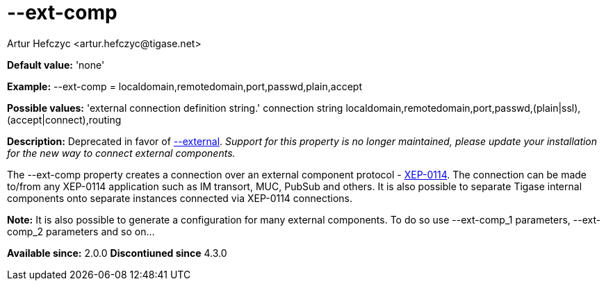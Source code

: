 [[extComp]]
= --ext-comp
:author: Artur Hefczyc <artur.hefczyc@tigase.net>
:version: v2.0, June 2014: Reformatted for AsciiDoc.
:date: 2013-02-09 22:05

:toc:
:numbered:
:website: http://tigase.net/

*Default value:* 'none'

*Example:* --ext-comp = +localdomain,remotedomain,port,passwd,plain,accept+

*Possible values:* 'external connection definition string.' connection string +localdomain,remotedomain,port,passwd,(plain|ssl),(accept|connect),routing+

*Description:* Deprecated in favor of xref:external[+--external+]. _Support for this property is no longer maintained, please update your installation for the new way to connect external components._

The +--ext-comp+ property creates a connection over an external component protocol - link:http://xmpp.org/extensions/xep-0114.html[XEP-0114]. The connection can be made to/from any XEP-0114 application such as IM transort, MUC, PubSub and others. It is also possible to separate Tigase internal components onto separate instances connected via XEP-0114 connections.

*Note:* It is also possible to generate a configuration for many external components. To do so use +--ext-comp_1 parameters+, +--ext-comp_2 parameters+ and so on...

*Available since:* 2.0.0
*Discontiuned since* 4.3.0
